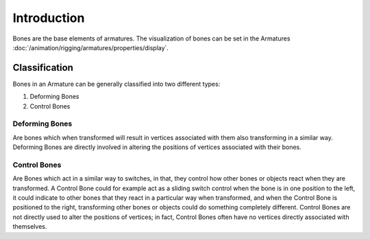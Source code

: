
************
Introduction
************

Bones are the base elements of armatures.
The visualization of bones can be set in the Armatures :doc:`/animation/rigging/armatures/properties/display`.

.. (wip) are rigid.


.. (todo move)? to bone > properties > deform, extend control: fk

Classification
==============

Bones in an Armature can be generally classified into two different types:

#. Deforming Bones
#. Control Bones


Deforming Bones
---------------

Are bones which when transformed will result in vertices associated with
them also transforming in a similar way. Deforming Bones are directly involved in altering
the positions of vertices associated with their bones.


Control Bones
-------------

Are Bones which act in a similar way to switches,
in that, they control how other bones or objects react when they are transformed.
A Control Bone could for example act as a sliding switch control when the bone is in one
position to the left, it could indicate to other bones that they react in a particular way when
transformed, and when the Control Bone is positioned to the right,
transforming other bones or objects could do something completely different.
Control Bones are not directly used to alter the positions of vertices;
in fact, Control Bones often have no vertices directly associated with themselves.
